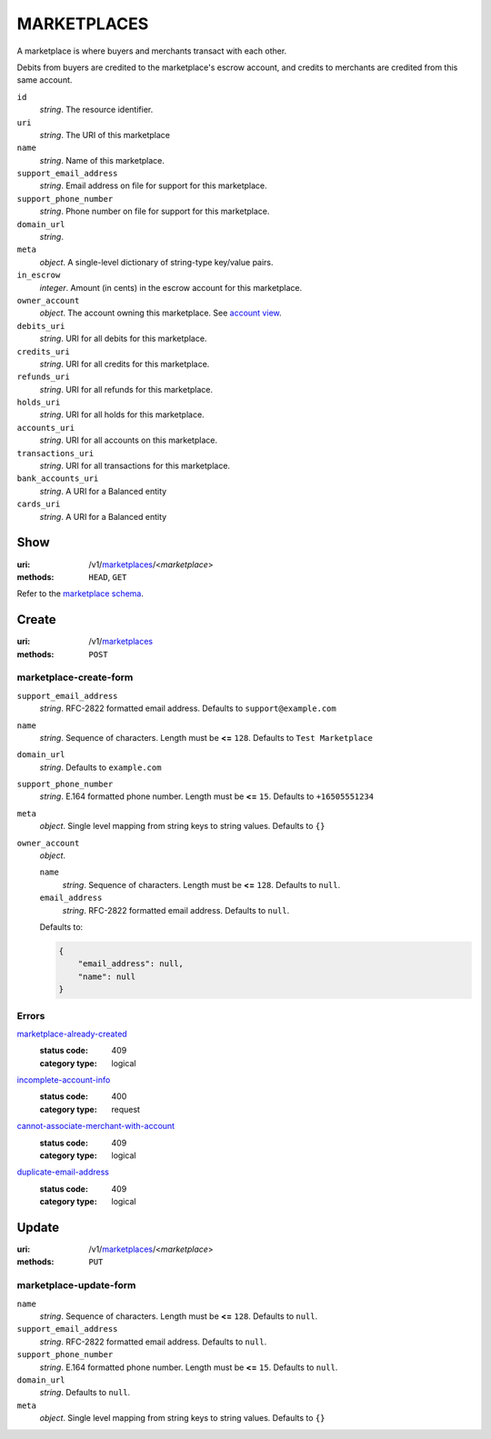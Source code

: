 ============
MARKETPLACES
============

A marketplace is where buyers and merchants transact with each other.

Debits from buyers are credited to the marketplace's escrow account, and
credits to merchants are credited from this same account.

.. _marketplace-view:

``id``
    *string*. The resource identifier. 

``uri``
    *string*. The URI of this marketplace 

``name``
    *string*. Name of this marketplace.

``support_email_address``
    *string*. Email address on file for support for this marketplace.

``support_phone_number``
    *string*. Phone number on file for support for this marketplace.

``domain_url``
    *string*. 
``meta``
    *object*. A single-level dictionary of string-type key/value pairs.

``in_escrow``
    *integer*. Amount (in cents) in the escrow account for this marketplace.

``owner_account``
    *object*. The account owning this marketplace. See `account view
    <./accounts.rst#account-view>`_.

``debits_uri``
    *string*. URI for all debits for this marketplace.

``credits_uri``
    *string*. URI for all credits for this marketplace.

``refunds_uri``
    *string*. URI for all refunds for this marketplace.

``holds_uri``
    *string*. URI for all holds for this marketplace.

``accounts_uri``
    *string*. URI for all accounts on this marketplace.

``transactions_uri``
    *string*. URI for all transactions for this marketplace.

``bank_accounts_uri``
    *string*. A URI for a Balanced entity

``cards_uri``
    *string*. A URI for a Balanced entity



Show
====

:uri: /v1/`marketplaces <./marketplaces.rst>`_/<*marketplace*>
:methods: ``HEAD``, ``GET``

Refer to the
`marketplace schema <./marketplaces.rst#marketplace-view>`_.


Create
======

:uri: /v1/`marketplaces <./marketplaces.rst>`_
:methods: ``POST``

marketplace-create-form
------------------------

.. _marketplace-create-form:

``support_email_address``
    *string*. RFC-2822 formatted email address. Defaults to ``support@example.com``


``name``
    *string*. Sequence of characters. Length must be **<=** ``128``. Defaults to ``Test Marketplace``


``domain_url``
    *string*. Defaults to ``example.com``


``support_phone_number``
    *string*. E.164 formatted phone number. Length must be **<=** ``15``. Defaults to ``+16505551234``


``meta``
    *object*. Single level mapping from string keys to string values. Defaults to ``{}``


``owner_account``
    *object*. 

    ``name``
        *string*. Sequence of characters. Length must be **<=** ``128``. Defaults to ``null``.


    ``email_address``
        *string*. RFC-2822 formatted email address. Defaults to ``null``.


    Defaults to: 

    .. code:: javascript

        {
            "email_address": null, 
            "name": null
        }



.. _marketplace-create-errors:

Errors
------

`marketplace-already-created <../errors.rst#marketplace-already-created>`_
    :status code: 409
    :category type: logical

`incomplete-account-info <../errors.rst#incomplete-account-info>`_
    :status code: 400
    :category type: request

`cannot-associate-merchant-with-account <../errors.rst#cannot-associate-merchant-with-account>`_
    :status code: 409
    :category type: logical

`duplicate-email-address <../errors.rst#duplicate-email-address>`_
    :status code: 409
    :category type: logical



Update
======

:uri: /v1/`marketplaces <./marketplaces.rst>`_/<*marketplace*>
:methods: ``PUT``

marketplace-update-form
-----------------------

.. _marketplace-update-form:

``name``
    *string*. Sequence of characters. Length must be **<=** ``128``. Defaults to ``null``.


``support_email_address``
    *string*. RFC-2822 formatted email address. Defaults to ``null``.


``support_phone_number``
    *string*. E.164 formatted phone number. Length must be **<=** ``15``. Defaults to ``null``.


``domain_url``
    *string*. Defaults to ``null``.


``meta``
    *object*. Single level mapping from string keys to string values. Defaults to ``{}``






